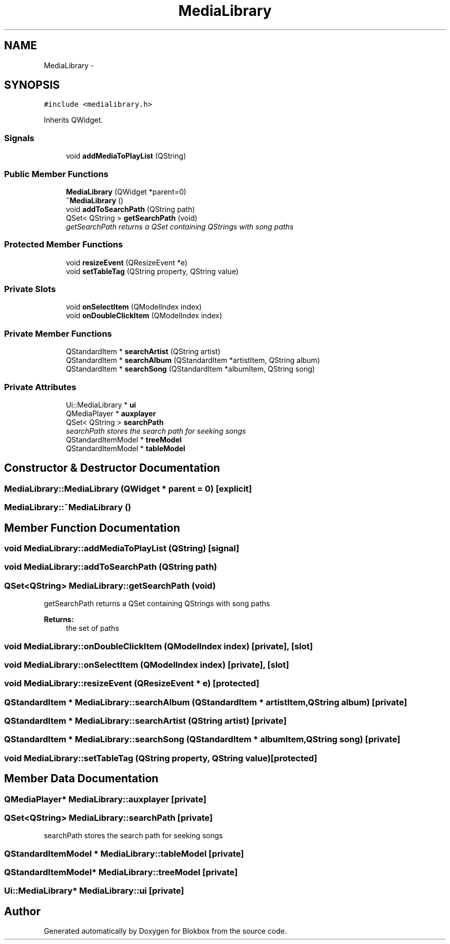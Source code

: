 .TH "MediaLibrary" 3 "Sat May 16 2015" "Blokbox" \" -*- nroff -*-
.ad l
.nh
.SH NAME
MediaLibrary \- 
.SH SYNOPSIS
.br
.PP
.PP
\fC#include <medialibrary\&.h>\fP
.PP
Inherits QWidget\&.
.SS "Signals"

.in +1c
.ti -1c
.RI "void \fBaddMediaToPlayList\fP (QString)"
.br
.in -1c
.SS "Public Member Functions"

.in +1c
.ti -1c
.RI "\fBMediaLibrary\fP (QWidget *parent=0)"
.br
.ti -1c
.RI "\fB~MediaLibrary\fP ()"
.br
.ti -1c
.RI "void \fBaddToSearchPath\fP (QString path)"
.br
.ti -1c
.RI "QSet< QString > \fBgetSearchPath\fP (void)"
.br
.RI "\fIgetSearchPath returns a QSet containing QStrings with song paths \fP"
.in -1c
.SS "Protected Member Functions"

.in +1c
.ti -1c
.RI "void \fBresizeEvent\fP (QResizeEvent *e)"
.br
.ti -1c
.RI "void \fBsetTableTag\fP (QString property, QString value)"
.br
.in -1c
.SS "Private Slots"

.in +1c
.ti -1c
.RI "void \fBonSelectItem\fP (QModelIndex index)"
.br
.ti -1c
.RI "void \fBonDoubleClickItem\fP (QModelIndex index)"
.br
.in -1c
.SS "Private Member Functions"

.in +1c
.ti -1c
.RI "QStandardItem * \fBsearchArtist\fP (QString artist)"
.br
.ti -1c
.RI "QStandardItem * \fBsearchAlbum\fP (QStandardItem *artistItem, QString album)"
.br
.ti -1c
.RI "QStandardItem * \fBsearchSong\fP (QStandardItem *albumItem, QString song)"
.br
.in -1c
.SS "Private Attributes"

.in +1c
.ti -1c
.RI "Ui::MediaLibrary * \fBui\fP"
.br
.ti -1c
.RI "QMediaPlayer * \fBauxplayer\fP"
.br
.ti -1c
.RI "QSet< QString > \fBsearchPath\fP"
.br
.RI "\fIsearchPath stores the search path for seeking songs \fP"
.ti -1c
.RI "QStandardItemModel * \fBtreeModel\fP"
.br
.ti -1c
.RI "QStandardItemModel * \fBtableModel\fP"
.br
.in -1c
.SH "Constructor & Destructor Documentation"
.PP 
.SS "MediaLibrary::MediaLibrary (QWidget * parent = \fC0\fP)\fC [explicit]\fP"

.SS "MediaLibrary::~MediaLibrary ()"

.SH "Member Function Documentation"
.PP 
.SS "void MediaLibrary::addMediaToPlayList (QString)\fC [signal]\fP"

.SS "void MediaLibrary::addToSearchPath (QString path)"

.SS "QSet<QString> MediaLibrary::getSearchPath (void)"

.PP
getSearchPath returns a QSet containing QStrings with song paths 
.PP
\fBReturns:\fP
.RS 4
the set of paths 
.RE
.PP

.SS "void MediaLibrary::onDoubleClickItem (QModelIndex index)\fC [private]\fP, \fC [slot]\fP"

.SS "void MediaLibrary::onSelectItem (QModelIndex index)\fC [private]\fP, \fC [slot]\fP"

.SS "void MediaLibrary::resizeEvent (QResizeEvent * e)\fC [protected]\fP"

.SS "QStandardItem * MediaLibrary::searchAlbum (QStandardItem * artistItem, QString album)\fC [private]\fP"

.SS "QStandardItem * MediaLibrary::searchArtist (QString artist)\fC [private]\fP"

.SS "QStandardItem * MediaLibrary::searchSong (QStandardItem * albumItem, QString song)\fC [private]\fP"

.SS "void MediaLibrary::setTableTag (QString property, QString value)\fC [protected]\fP"

.SH "Member Data Documentation"
.PP 
.SS "QMediaPlayer* MediaLibrary::auxplayer\fC [private]\fP"

.SS "QSet<QString> MediaLibrary::searchPath\fC [private]\fP"

.PP
searchPath stores the search path for seeking songs 
.SS "QStandardItemModel * MediaLibrary::tableModel\fC [private]\fP"

.SS "QStandardItemModel* MediaLibrary::treeModel\fC [private]\fP"

.SS "Ui::MediaLibrary* MediaLibrary::ui\fC [private]\fP"


.SH "Author"
.PP 
Generated automatically by Doxygen for Blokbox from the source code\&.
